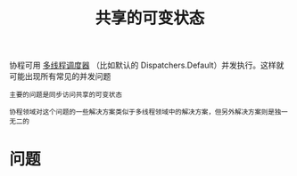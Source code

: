#+TITLE: 共享的可变状态
#+HTML_HEAD: <link rel="stylesheet" type="text/css" href="../css/main.css" />
#+HTML_LINK_UP: ./exception.html
#+HTML_LINK_HOME: ./coroutine.html
#+OPTIONS: num:nil timestamp:nil

协程可用 _多线程调度器_ （比如默认的 Dispatchers.Default）并发执行。这样就可能出现所有常见的并发问题

#+BEGIN_EXAMPLE
  主要的问题是同步访问共享的可变状态

  协程领域对这个问题的一些解决方案类似于多线程领域中的解决方案，但另外解决方案则是独一无二的
#+END_EXAMPLE
* 问题

